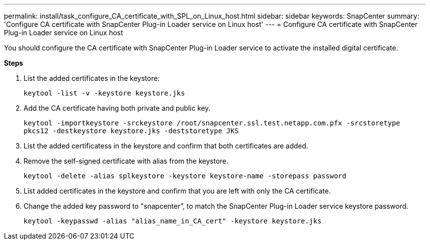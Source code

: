 ---
permalink: install/task_configure_CA_certificate_with_SPL_on_Linux_host.html
sidebar: sidebar
keywords: SnapCenter
summary: 'Configure CA certificate with SnapCenter Plug-in Loader service on Linux host'
---
= Configure CA certificate with SnapCenter Plug-in Loader service on Linux host

[.lead]

You should configure the CA certificate with SnapCenter Plug-in Loader service to activate the installed digital certificate.

*Steps*

. List the added certificates in the keystore:
+
`keytool -list -v -keystore keystore.jks`

. Add the CA certificate having both private and public key.
+
`keytool -importkeystore -srckeystore /root/snapcenter.ssl.test.netapp.com.pfx -srcstoretype pkcs12 -destkeystore keystore.jks -deststoretype JKS`

. List the added certificatess in the keystore and confirm that both certificates are added.

. Remove the self-signed certificate with alias from the keystore.
+
`keytool -delete -alias splkeystore -keystore keystore-name -storepass password`

. List added certificates in the keystore and confirm that you are left with only the CA certificate.

. Change the added key password to "snapcenter”, to match the SnapCenter Plug-in Loader service keystore password.
+
`keytool -keypasswd  -alias "alias_name_in_CA_cert" -keystore keystore.jks`
